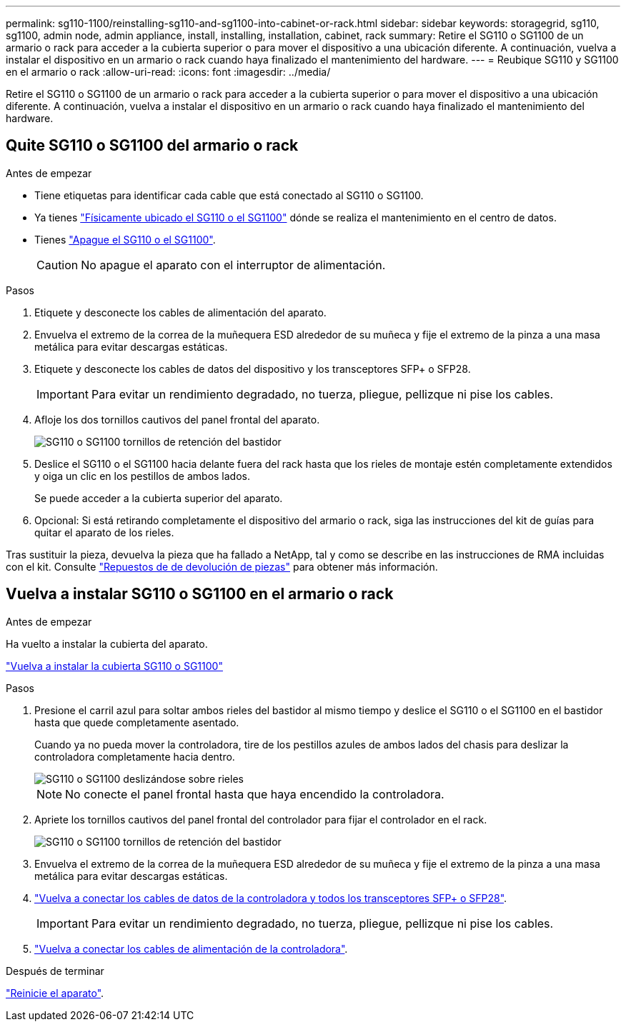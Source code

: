 ---
permalink: sg110-1100/reinstalling-sg110-and-sg1100-into-cabinet-or-rack.html 
sidebar: sidebar 
keywords: storagegrid, sg110, sg1100, admin node, admin appliance, install, installing, installation, cabinet, rack 
summary: Retire el SG110 o SG1100 de un armario o rack para acceder a la cubierta superior o para mover el dispositivo a una ubicación diferente. A continuación, vuelva a instalar el dispositivo en un armario o rack cuando haya finalizado el mantenimiento del hardware. 
---
= Reubique SG110 y SG1100 en el armario o rack
:allow-uri-read: 
:icons: font
:imagesdir: ../media/


[role="lead"]
Retire el SG110 o SG1100 de un armario o rack para acceder a la cubierta superior o para mover el dispositivo a una ubicación diferente. A continuación, vuelva a instalar el dispositivo en un armario o rack cuando haya finalizado el mantenimiento del hardware.



== Quite SG110 o SG1100 del armario o rack

.Antes de empezar
* Tiene etiquetas para identificar cada cable que está conectado al SG110 o SG1100.
* Ya tienes link:locating-sg110-and-sg1100-in-data-center.html["Físicamente ubicado el SG110 o el SG1100"] dónde se realiza el mantenimiento en el centro de datos.
* Tienes link:power-sg110-and-sg1100-off-on.html#shut-down-the-sg110-or-sg1100-appliance["Apague el SG110 o el SG1100"].
+

CAUTION: No apague el aparato con el interruptor de alimentación.



.Pasos
. Etiquete y desconecte los cables de alimentación del aparato.
. Envuelva el extremo de la correa de la muñequera ESD alrededor de su muñeca y fije el extremo de la pinza a una masa metálica para evitar descargas estáticas.
. Etiquete y desconecte los cables de datos del dispositivo y los transceptores SFP+ o SFP28.
+

IMPORTANT: Para evitar un rendimiento degradado, no tuerza, pliegue, pellizque ni pise los cables.

. Afloje los dos tornillos cautivos del panel frontal del aparato.
+
image::../media/sg6060_rack_retaining_screws.png[SG110 o SG1100 tornillos de retención del bastidor]

. Deslice el SG110 o el SG1100 hacia delante fuera del rack hasta que los rieles de montaje estén completamente extendidos y oiga un clic en los pestillos de ambos lados.
+
Se puede acceder a la cubierta superior del aparato.

. Opcional: Si está retirando completamente el dispositivo del armario o rack, siga las instrucciones del kit de guías para quitar el aparato de los rieles.


Tras sustituir la pieza, devuelva la pieza que ha fallado a NetApp, tal y como se describe en las instrucciones de RMA incluidas con el kit. Consulte https://mysupport.netapp.com/site/info/rma["Repuestos de  de devolución de piezas"^] para obtener más información.



== Vuelva a instalar SG110 o SG1100 en el armario o rack

.Antes de empezar
Ha vuelto a instalar la cubierta del aparato.

link:reinstalling-sg110-and-sg1100-cover.html["Vuelva a instalar la cubierta SG110 o SG1100"]

.Pasos
. Presione el carril azul para soltar ambos rieles del bastidor al mismo tiempo y deslice el SG110 o el SG1100 en el bastidor hasta que quede completamente asentado.
+
Cuando ya no pueda mover la controladora, tire de los pestillos azules de ambos lados del chasis para deslizar la controladora completamente hacia dentro.

+
image::../media/sg6000_cn_rails_blue_button.gif[SG110 o SG1100 deslizándose sobre rieles]

+

NOTE: No conecte el panel frontal hasta que haya encendido la controladora.

. Apriete los tornillos cautivos del panel frontal del controlador para fijar el controlador en el rack.
+
image::../media/sg6060_rack_retaining_screws.png[SG110 o SG1100 tornillos de retención del bastidor]

. Envuelva el extremo de la correa de la muñequera ESD alrededor de su muñeca y fije el extremo de la pinza a una masa metálica para evitar descargas estáticas.
. link:../installconfig/cabling-appliance.html["Vuelva a conectar los cables de datos de la controladora y todos los transceptores SFP+ o SFP28"].
+

IMPORTANT: Para evitar un rendimiento degradado, no tuerza, pliegue, pellizque ni pise los cables.

. link:../installconfig/connecting-power-cords-and-applying-power.html["Vuelva a conectar los cables de alimentación de la controladora"].


.Después de terminar
link:power-sg110-and-sg1100-off-on.html#power-on-sg110-or-sg1100-and-verify-operation["Reinicie el aparato"].
